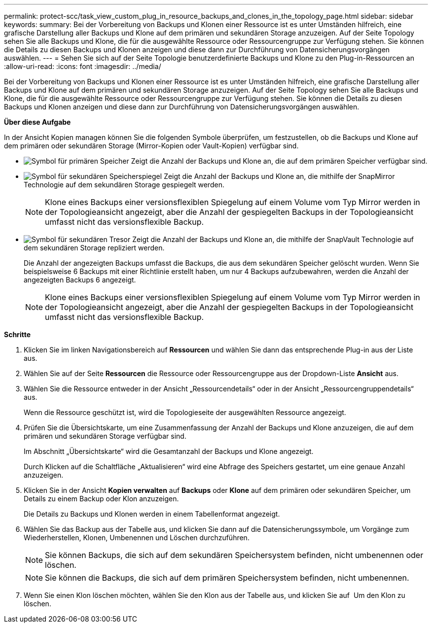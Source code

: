 ---
permalink: protect-scc/task_view_custom_plug_in_resource_backups_and_clones_in_the_topology_page.html 
sidebar: sidebar 
keywords:  
summary: Bei der Vorbereitung von Backups und Klonen einer Ressource ist es unter Umständen hilfreich, eine grafische Darstellung aller Backups und Klone auf dem primären und sekundären Storage anzuzeigen. Auf der Seite Topology sehen Sie alle Backups und Klone, die für die ausgewählte Ressource oder Ressourcengruppe zur Verfügung stehen. Sie können die Details zu diesen Backups und Klonen anzeigen und diese dann zur Durchführung von Datensicherungsvorgängen auswählen. 
---
= Sehen Sie sich auf der Seite Topologie benutzerdefinierte Backups und Klone zu den Plug-in-Ressourcen an
:allow-uri-read: 
:icons: font
:imagesdir: ../media/


[role="lead"]
Bei der Vorbereitung von Backups und Klonen einer Ressource ist es unter Umständen hilfreich, eine grafische Darstellung aller Backups und Klone auf dem primären und sekundären Storage anzuzeigen. Auf der Seite Topology sehen Sie alle Backups und Klone, die für die ausgewählte Ressource oder Ressourcengruppe zur Verfügung stehen. Sie können die Details zu diesen Backups und Klonen anzeigen und diese dann zur Durchführung von Datensicherungsvorgängen auswählen.

*Über diese Aufgabe*

In der Ansicht Kopien managen können Sie die folgenden Symbole überprüfen, um festzustellen, ob die Backups und Klone auf dem primären oder sekundären Storage (Mirror-Kopien oder Vault-Kopien) verfügbar sind.

* image:../media/topology_primary_storage.gif["Symbol für primären Speicher"] Zeigt die Anzahl der Backups und Klone an, die auf dem primären Speicher verfügbar sind.
* image:../media/topology_mirror_secondary_storage.gif["Symbol für sekundären Speicherspiegel"] Zeigt die Anzahl der Backups und Klone an, die mithilfe der SnapMirror Technologie auf dem sekundären Storage gespiegelt werden.
+

NOTE: Klone eines Backups einer versionsflexiblen Spiegelung auf einem Volume vom Typ Mirror werden in der Topologieansicht angezeigt, aber die Anzahl der gespiegelten Backups in der Topologieansicht umfasst nicht das versionsflexible Backup.

* image:../media/topology_vault_secondary_storage.gif["Symbol für sekundären Tresor"] Zeigt die Anzahl der Backups und Klone an, die mithilfe der SnapVault Technologie auf dem sekundären Storage repliziert werden.
+
Die Anzahl der angezeigten Backups umfasst die Backups, die aus dem sekundären Speicher gelöscht wurden. Wenn Sie beispielsweise 6 Backups mit einer Richtlinie erstellt haben, um nur 4 Backups aufzubewahren, werden die Anzahl der angezeigten Backups 6 angezeigt.

+

NOTE: Klone eines Backups einer versionsflexiblen Spiegelung auf einem Volume vom Typ Mirror werden in der Topologieansicht angezeigt, aber die Anzahl der gespiegelten Backups in der Topologieansicht umfasst nicht das versionsflexible Backup.



*Schritte*

. Klicken Sie im linken Navigationsbereich auf *Ressourcen* und wählen Sie dann das entsprechende Plug-in aus der Liste aus.
. Wählen Sie auf der Seite *Ressourcen* die Ressource oder Ressourcengruppe aus der Dropdown-Liste *Ansicht* aus.
. Wählen Sie die Ressource entweder in der Ansicht „Ressourcendetails“ oder in der Ansicht „Ressourcengruppendetails“ aus.
+
Wenn die Ressource geschützt ist, wird die Topologieseite der ausgewählten Ressource angezeigt.

. Prüfen Sie die Übersichtskarte, um eine Zusammenfassung der Anzahl der Backups und Klone anzuzeigen, die auf dem primären und sekundären Storage verfügbar sind.
+
Im Abschnitt „Übersichtskarte“ wird die Gesamtanzahl der Backups und Klone angezeigt.

+
Durch Klicken auf die Schaltfläche „Aktualisieren“ wird eine Abfrage des Speichers gestartet, um eine genaue Anzahl anzuzeigen.

. Klicken Sie in der Ansicht *Kopien verwalten* auf *Backups* oder *Klone* auf dem primären oder sekundären Speicher, um Details zu einem Backup oder Klon anzuzeigen.
+
Die Details zu Backups und Klonen werden in einem Tabellenformat angezeigt.

. Wählen Sie das Backup aus der Tabelle aus, und klicken Sie dann auf die Datensicherungssymbole, um Vorgänge zum Wiederherstellen, Klonen, Umbenennen und Löschen durchzuführen.
+

NOTE: Sie können Backups, die sich auf dem sekundären Speichersystem befinden, nicht umbenennen oder löschen.

+

NOTE: Sie können die Backups, die sich auf dem primären Speichersystem befinden, nicht umbenennen.

. Wenn Sie einen Klon löschen möchten, wählen Sie den Klon aus der Tabelle aus, und klicken Sie auf image:../media/delete_icon.gif[""] Um den Klon zu löschen.

